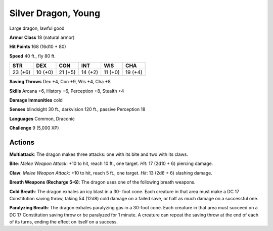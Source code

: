 
.. _srd:silver-dragon-young:

Silver Dragon, Young
--------------------

Large dragon, lawful good

**Armor Class** 18 (natural armor)

**Hit Points** 168 (16d10 + 80)

**Speed** 40 ft., fly 80 ft.

+-----------+-----------+-----------+-----------+-----------+-----------+
| STR       | DEX       | CON       | INT       | WIS       | CHA       |
+===========+===========+===========+===========+===========+===========+
| 23 (+6)   | 10 (+0)   | 21 (+5)   | 14 (+2)   | 11 (+0)   | 19 (+4)   |
+-----------+-----------+-----------+-----------+-----------+-----------+

**Saving Throws** Dex +4, Con +9, Wis +4, Cha +8

**Skills** Arcana +6, History +6, Perception +8, Stealth +4

**Damage Immunities** cold

**Senses** blindsight 30 ft., darkvision 120 ft., passive Perception 18

**Languages** Common, Draconic

**Challenge** 9 (5,000 XP)

Actions
~~~~~~~~~~~~~~~~~~~~~~~~~~~~~~~~~

**Multiattack**: The dragon makes three attacks: one with its bite and
two with its claws.

**Bite**: *Melee Weapon Attack*: +10 to hit, reach
10 ft., one target. *Hit*: 17 (2d10 + 6) piercing damage.

**Claw**:
*Melee Weapon Attack*: +10 to hit, reach 5 ft., one target. *Hit*: 13
(2d6 + 6) slashing damage.

**Breath Weapons (Recharge 5-6)**: The dragon
uses one of the following breath weapons.

**Cold Breath**: The dragon
exhales an icy blast in a 30- foot cone. Each creature in that area must
make a DC 17 Constitution saving throw, taking 54 (12d8) cold damage on
a failed save, or half as much damage on a successful one.

**Paralyzing Breath**: The dragon exhales paralyzing gas in a 30-foot cone. Each
creature in that area must succeed on a DC 17 Constitution saving throw
or be paralyzed for 1 minute. A creature can repeat the saving throw at
the end of each of its turns, ending the effect on itself on a success.

